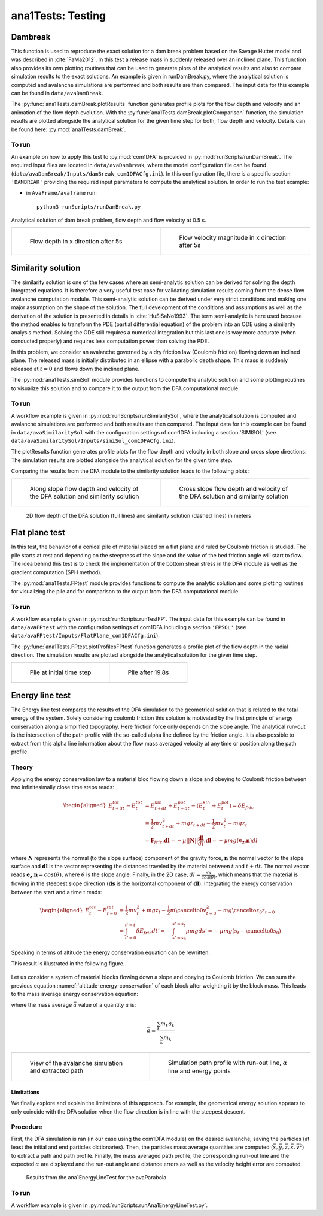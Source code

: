 ##################################
ana1Tests: Testing
##################################



Dambreak
=========

This function is used to reproduce the exact solution for a dam break problem based on the Savage Hutter model and was described in :cite:`FaMa2012`.
In this test a release mass in suddenly released over an inclined plane.
This function also provides its own plotting routines that can be used to generate plots of the
analytical results and also to compare simulation results to the exact solutions.
An example is given in runDamBreak.py, where the analytical solution is computed and
avalanche simulations are performed and both results are then compared.
The input data for this example can be found in ``data/avaDamBreak``.

The :py:func:`ana1Tests.damBreak.plotResults` function generates profile plots for the flow depth and velocity and
an animation of the flow depth evolution.
With the :py:func:`ana1Tests.damBreak.plotComparison` function, the simulation results are plotted alongside the
analytical solution for the given time step for both, flow depth and velocity.
Details can be found here: :py:mod:`ana1Tests.damBreak`.


To run
------
An example on how to apply this test to :py:mod:`com1DFA` is provided in :py:mod:`runScripts/runDamBreak`.
The required input files are located in ``data/avaDamBreak``, where the model configuration file can
be found (``data/avaDamBreak/Inputs/damBreak_com1DFACfg.ini``). In this configuration file, there
is a specific section ``'DAMBREAK'`` providing the required input parameters to compute the analytical solution.
In order to run the test example:

* in ``AvaFrame/avaframe`` run::

    python3 runScripts/runDamBreak.py

Analytical solution of dam break problem, flow depth and flow velocity at 0.5 s.

.. list-table::
    :widths: 50 50


    * -

        .. figure:: _static/damBreakFlowDepth.png
            :width: 100%

            Flow depth in x direction after 5s


      -

        .. figure:: _static/damBreakFlowVelocity.png
            :width: 100%

            Flow velocity magnitude in x direction after 5s

Similarity solution
====================

The similarity solution is one of the few cases where an semi-analytic solution can be derived for solving the depth integrated equations.
It is therefore a very useful test case for validating simulation results coming from the dense flow avalanche computation module.
This semi-analytic solution can be derived under very strict conditions and making one major assumption on the shape of the solution.
The full development of the conditions and assumptions as well as the derivation of the solution is presented in details in :cite:`HuSiSaNo1993`.
The term semi-analytic is here used because the method enables to transform the PDE (partial differential equation) of the problem
into an ODE using a similarity analysis method. Solving the ODE still requires a numerical integration but this last one is way
more accurate (when conducted properly) and requires less computation power than solving the PDE.

In this problem, we consider an avalanche governed by a dry friction law (Coulomb friction) flowing down an inclined plane.
The released mass is initially distributed in an ellipse with a parabolic depth shape.
This mass is suddenly released at :math:`t=0` and flows down the inclined plane.

The :py:mod:`ana1Tests.simiSol` module provides functions to compute the analytic solution and some plotting routines
to visualize this solution and to compare it to the output from the DFA computational module.


To run
------

A workflow example is given in :py:mod:`runScripts/runSimilaritySol`, where the analytical solution is computed and
avalanche simulations are performed and both results are then compared.
The input data for this example can be found in ``data/avaSimilaritySol`` with the
configuration settings of com1DFA including a section 'SIMISOL' (see ``data/avaSimilaritySol/Inputs/simiSol_com1DFACfg.ini``).

The plotResults function generates profile plots for the flow depth and velocity
in both slope and cross slope directions. The simulation results are plotted alongside the
analytical solution for the given time step.

Comparing the results from the DFA module to the similarity solution leads to the following plots:


.. list-table::
    :widths: 50 50


    * -

        .. figure:: _static/simiSol_x.png
            :width: 100%

            Along slope flow depth and velocity of the DFA solution and similarity solution


      -

        .. figure:: _static/simiSol_y.png
            :width: 100%

            Cross slope flow depth and velocity of the DFA solution and similarity solution


.. figure:: _static/simiSol_2D.png
    :width: 90%

    2D flow depth of the DFA solution (full lines) and similarity solution (dashed lines) in meters





Flat plane test
====================

In this test, the behavior of a conical pile of material placed on a flat plane
and ruled by Coulomb friction is studied. The pile starts at rest and depending
on the steepness of the slope and the value of the bed friction angle will start to flow. The idea behind this test
is to check the implementation of the bottom shear stress in the DFA module as well as the gradient
computation (SPH method).

The :py:mod:`ana1Tests.FPtest` module provides functions to compute the analytic solution and some plotting routines
for visualizing the pile and for comparison to the output from the DFA computational module.


To run
------

A workflow example is given in :py:mod:`runScripts.runTestFP`.
The input data for this example can be found in ``data/avaFPtest`` with the
configuration settings of com1DFA including a section ``'FPSOL'`` (see ``data/avaFPtest/Inputs/FlatPlane_com1DFACfg.ini``).


The :py:func:`ana1Tests.FPtest.plotProfilesFPtest` function generates a profile plot of the flow depth in the radial direction.
The simulation results are plotted alongside the analytical solution for the given time step.


.. list-table::


    * -

        .. figure:: _static/flatPlaneTest.png
            :width: 90%

            Pile at initial time step


      -

        .. figure:: _static/flatPlaneTest20s.png
            :width: 90%

            Pile after 19.8s


Energy line test
==================
The Energy line test compares the results of the DFA simulation to the geometrical solution that is related
to the total energy of the system. Solely considering coulomb friction this solution is motivated by the first principle
of energy conservation along a simplified topography. Here friction force only depends on the slope angle.
The analytical run-out is the intersection of the path profile with the so-called alpha line defined by the friction angle.
It is also possible to extract from this alpha line information about the flow mass averaged velocity at any time or
position along the path profile.


Theory
-------
Applying the energy conservation law to a material bloc flowing down a slope and obeying to Coulomb friction
between two infinitesimally close time steps reads:

.. math::
    \begin{aligned}
    E^{tot}_{t + dt} - E^{tot}_{t} & = E^{kin}_{t + dt} + E^{pot}_{t + dt}  - (E^{kin}_{t} + E^{pot}_{t})
    = \delta E_{fric} \\
    & = \frac{1}{2} m v^2_{t+dt} + m g z_{t+dt} - \frac{1}{2} m v^2_{t} - m g z_{t} \\
    &= \mathbf{F}_{fric} . \mathbf{dl} =
    - \mu \vert \vert \mathbf{N}\vert \vert \frac{\mathbf{dl}}{dl}. \mathbf{dl} =
    - \mu mg (\mathbf{e_z}.\mathbf{n}) dl
    \end{aligned}

where :math:`\mathbf{N}` represents the normal (to the slope surface) component of the gravity force,
:math:`\mathbf{n}` the normal vector to the slope surface and :math:`\mathbf{dl}` is the vector representing
the distanced traveled by the material between :math:`t` and :math:`t+dt`.
The normal vector reads :math:`\mathbf{e_z}.\mathbf{n} = cos(\theta)`, where :math:`\theta` is the slope angle.
Finally, in the 2D case,
:math:`dl = \frac{ds}{cos(\theta)}`, which means that
the material is flowing in the steepest slope direction (:math:`\mathbf{ds}` is the horizontal component of
:math:`\mathbf{dl}`).
Integrating the energy conservation between the start and a time t reads:

.. math::
    \begin{aligned}
    E^{tot}_{t} - E^{tot}_{t=0} & = \frac{1}{2} m v^2_{t} + m g z_{t}
    - \frac{1}{2} m \cancelto{0}{v^2_{t=0}} - m g \cancelto{z_0}{z_{t=0}} \\
    &= \int_{t'=0}^{t'=t}\delta E_{fric} dt' = -\int_{s'=s_0}^{s'=s_t}\mu mg ds' = -\mu mg (s_t-\cancelto{0}{s_0})
    \end{aligned}

Speaking in terms of altitude the energy conservation equation can be rewritten:

.. math::
    z_0 = z_{t} + \frac{v^2_{t}}{2g} + tan\alpha s_t
   :label: altitude-energy-conservation

This result is illustrated in the following figure.

.. figure:: _static/energyLineTheory.png
    :width: 90%


Let us consider a system of material blocks flowing down a slope and obeying to Coulomb friction.
We can sum the previous equation :numref:`altitude-energy-conservation` of each block after weighting it by the
block mass. This leads to the mass average energy conservation equation:

.. math::
    \bar{z}_0 = \bar{z}_{t} + \frac{\overline{v^2}_{t}}{2g} + tan\alpha \bar{s}_t
   :label: altitude-energy-conservation-avg

where the mass average :math:`\bar{a}` value of a quantity :math:`a` is:

.. math::
    \bar{a} = \frac{\sum_k m_k a_k}{\sum_k m_k}

.. list-table::


    * -

        .. figure:: _static/energyLinePath.png
            :width: 90%

            View of the avalanche simulation and extracted path


      -

        .. figure:: _static/energyLine.png
            :width: 90%

            Simulation path profile with run-out line, :math:`\alpha` line and energy points


Limitations
~~~~~~~~~~~~~

We finally explore and explain the limitations of this approach.
For example, the geometrical energy solution appears to only coincide with the DFA solution when the flow direction is
in line with the steepest descent.

Procedure
----------
First, the DFA simulation is ran (in our case using the com1DFA module) on the desired avalanche, saving the particles
(at least the initial and end particles dictionaries).
Then, the particles mass average quantities are computed (:math:`\bar{x}, \bar{y}, \bar{z}, \bar{s}, \bar{v^2}`)
to extract a path and path profile.
Finally, the mass averaged path profile, the corresponding run-out line and the expected :math:`\alpha` are displayed
and the run-out angle and distance errors as well as the velocity height error are computed.

.. figure:: _static/EnergyLineTestExample.png
    :width: 90%

    Results from the ana1EnergyLineTest for the avaParabola


To run
-------

A workflow example is given in :py:mod:`runScripts.runAna1EnergyLineTest.py`.
